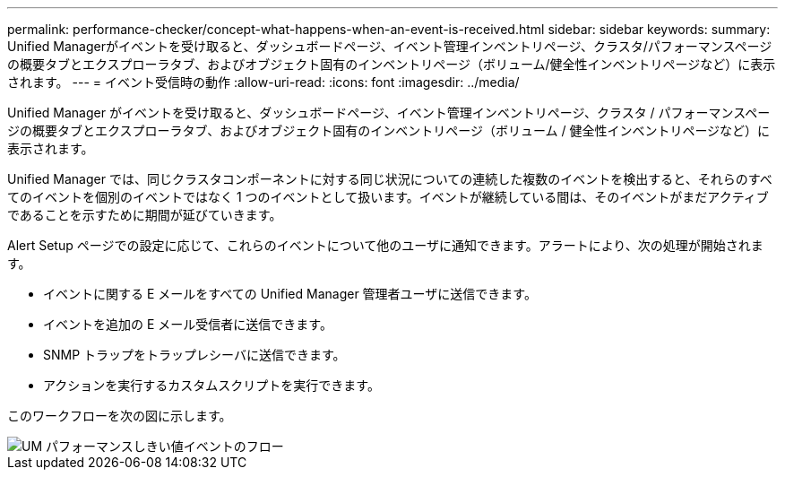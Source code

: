 ---
permalink: performance-checker/concept-what-happens-when-an-event-is-received.html 
sidebar: sidebar 
keywords:  
summary: Unified Managerがイベントを受け取ると、ダッシュボードページ、イベント管理インベントリページ、クラスタ/パフォーマンスページの概要タブとエクスプローラタブ、およびオブジェクト固有のインベントリページ（ボリューム/健全性インベントリページなど）に表示されます。 
---
= イベント受信時の動作
:allow-uri-read: 
:icons: font
:imagesdir: ../media/


[role="lead"]
Unified Manager がイベントを受け取ると、ダッシュボードページ、イベント管理インベントリページ、クラスタ / パフォーマンスページの概要タブとエクスプローラタブ、およびオブジェクト固有のインベントリページ（ボリューム / 健全性インベントリページなど）に表示されます。

Unified Manager では、同じクラスタコンポーネントに対する同じ状況についての連続した複数のイベントを検出すると、それらのすべてのイベントを個別のイベントではなく 1 つのイベントとして扱います。イベントが継続している間は、そのイベントがまだアクティブであることを示すために期間が延びていきます。

Alert Setup ページでの設定に応じて、これらのイベントについて他のユーザに通知できます。アラートにより、次の処理が開始されます。

* イベントに関する E メールをすべての Unified Manager 管理者ユーザに送信できます。
* イベントを追加の E メール受信者に送信できます。
* SNMP トラップをトラップレシーバに送信できます。
* アクションを実行するカスタムスクリプトを実行できます。


このワークフローを次の図に示します。

image::../media/um-perf-threshold-event-flow.gif[UM パフォーマンスしきい値イベントのフロー]

